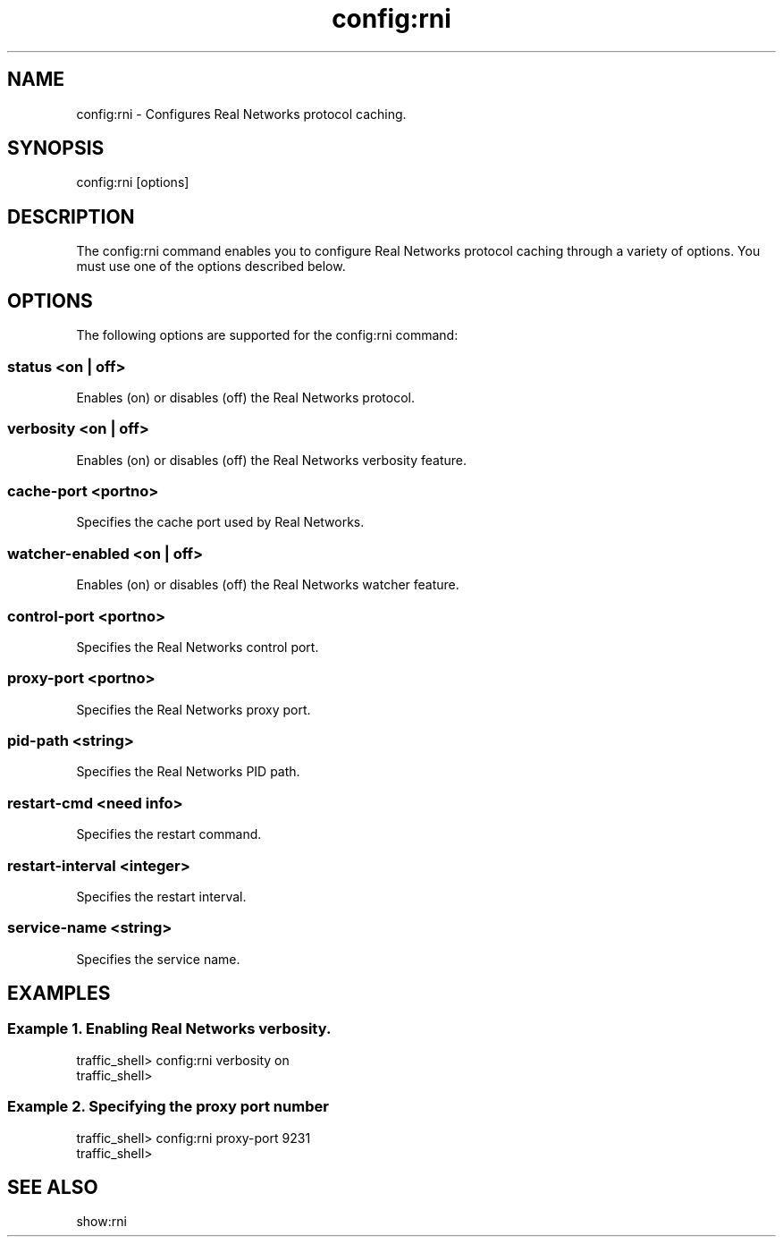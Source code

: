 .\"  Licensed to the Apache Software Foundation (ASF) under one .\"
.\"  or more contributor license agreements.  See the NOTICE file .\"
.\"  distributed with this work for additional information .\"
.\"  regarding copyright ownership.  The ASF licenses this file .\"
.\"  to you under the Apache License, Version 2.0 (the .\"
.\"  "License"); you may not use this file except in compliance .\"
.\"  with the License.  You may obtain a copy of the License at .\"
.\" .\"
.\"      http://www.apache.org/licenses/LICENSE-2.0 .\"
.\" .\"
.\"  Unless required by applicable law or agreed to in writing, software .\"
.\"  distributed under the License is distributed on an "AS IS" BASIS, .\"
.\"  WITHOUT WARRANTIES OR CONDITIONS OF ANY KIND, either express or implied. .\"
.\"  See the License for the specific language governing permissions and .\"
.\"  limitations under the License. .\"
.TH "config:rni"
.SH NAME
config:rni \- Configures Real Networks protocol caching.
.SH SYNOPSIS
config:rni [options]
.SH DESCRIPTION
The config:rni command enables you to configure Real Networks protocol caching 
through a variety of options. 
You must use one of the options described below.
.SH OPTIONS
The following options are supported for the config:rni command:
.SS "status <on | off>"
Enables (on) or disables (off) the Real Networks protocol.
.SS "verbosity <on | off>"
Enables (on) or disables (off) the Real Networks verbosity feature.
.SS "cache-port  <portno>"
Specifies the cache port used by Real Networks.
.SS "watcher-enabled <on | off>"
Enables (on) or disables (off) the Real Networks watcher feature.
.SS "control-port <portno>"
Specifies the Real Networks control port.
.SS "proxy-port <portno>"
Specifies the Real Networks proxy port.
.SS "pid-path <string>"
Specifies the Real Networks PID path.
.SS "restart-cmd <need info>"
Specifies the restart command.
.SS "restart-interval <integer>"
Specifies the restart interval.
.SS "service-name <string>"
Specifies the service name.
.SH EXAMPLES
.SS "Example 1. Enabling Real Networks verbosity."
.PP
.nf
traffic_shell> config:rni verbosity on
traffic_shell> 
.SS "Example 2. Specifying the proxy port number"
.PP
.nf
traffic_shell> config:rni proxy-port 9231
traffic_shell> 
.SH "SEE ALSO"
show:rni
